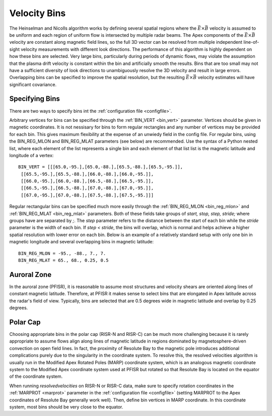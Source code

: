 .. _bins:

Velocity Bins
=============

The Heinselman and Nicolls algorithm works by defining several spatial regions where the :math:`\vec{E}\times\vec{B}` velocity is assumed to be uniform and each region of uniform flow is intersected by multiple radar beams.  The Apex components of the :math:`\vec{E}\times\vec{B}` velocity are constant along magnetic field lines, so the full 3D vector can be resolved from multiple independent line-of-sight velocity measurements with different look directions.  The performance of this algorithm is highly dependent on how these bins are selected.  Very large bins, particularly during periods of dynamic flows, may violate the assumption that the plasma drift velocity is constant within the bin and artificially smooth the results.  Bins that are too small may not have a sufficient diversity of look directions to unambiguously resolve the 3D velocity and result in large errors.  Overlapping bins can be specified to improve the spatial resolution, but the resulting :math:`\vec{E}\times\vec{B}` velocity estimates will have significant covariance.

Specifying Bins
---------------

There are two ways to specify bins int the :ref:`configuration file <configfile>`.

Arbitrary vertices for bins can be specified through the :ref:`BIN_VERT <bin_vert>` parameter.  Vertices should be given in magnetic coordinates.  It is not nessisary for bins to form regular rectangles and any number of vertices may be provided for each bin.  This gives maximum flexibility at the expense of an unwiedy field in the config file.  For regular bins, using the BIN_REG_MLON and BIN_REG_MLAT parameters (see below) are recommended. Use the syntax of a Python nested list, where each element of the list represents a single bin and each element of that list list is the magnetic latitude and longitude of a vertex::

  BIN_VERT = [[[65.0,-95.],[65.0,-88.],[65.5,-88.],[65.5,-95.]],
   [[65.5,-95.],[65.5,-88.],[66.0,-88.],[66.0,-95.]],
   [[66.0,-95.],[66.0,-88.],[66.5,-88.],[66.5,-95.]],
   [[66.5,-95.],[66.5,-88.],[67.0,-88.],[67.0,-95.]],
   [[67.0,-95.],[67.0,-88.],[67.5,-88.],[67.5,-95.]]]

Regular rectangular bins can be specified much more easily through the :ref:`BIN_REG_MLON <bin_reg_mlon>` and :ref:`BIN_REG_MLAT <bin_reg_mlat>` parameters.  Both of these fields take groups of `start, stop, step, stride;` where groups have are separated by `;`. The `step` parameter refers to the distance between the start of each bin while the `stride` parameter is the width of each bin.  If `step < stride`, the bins will overlap, which is normal and helps achieve a higher spatial resolution with lower error on each bin.  Below is an example of a relatively standard setup with only one bin in magnetic longitude and several overlapping bins in magnetic latitude::

  BIN_REG_MLON = -95., -88., 7., 7.
  BIN_REG_MLAT = 65., 68., 0.25, 0.5

Auroral Zone
------------

In the auroral zone (PFISR), it is reasonable to assume most structures and velocity shears are oriented along lines of constant magnetic latitude.  Therefore, at PFISR it makes sense to select bins that are elongated in Apex latitude across the radar's field of view.  Typically, bins are selected that are 0.5 degrees wide in magnetic latitude and overlap by 0.25 degrees.

Polar Cap
---------

Choosing appropriate bins in the polar cap (RISR-N and RISR-C) can be much more challenging because it is rarely appropriate to assume flows align along lines of magnetic latitude in regions dominated by magnetosphere-driven convection on open field lines.  In fact, the proximity of Resolute Bay to the magnetic pole introduces additional complications purely due to the singularity in the coordinate system.  To resolve this, the resolved velocities algorithm is usually run in the Modified Apex Rotated Poles (MARP) coordinate system, which is an analogous magnetic coordinate system to the Modified Apex coordinate system used at PFISR but rotated so that Resolute Bay is located on the equator of the coordinate system.

When running `resolvedvelocities` on RISR-N or RISR-C data, make sure to specify rotation coordinates in the :ref:`MARPROT <marprot>` parameter in the :ref:`configuration file <configfile>` (setting MARPROT to the Apex coordinates of Resolute Bay generally work well).  Then, define bin vertices in MARP coordinate.  In this coordinate system, most bins should be very close to the equator.
